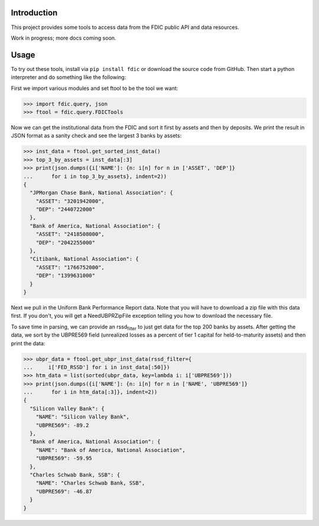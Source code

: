 Introduction
============

This project provides some tools to access data from the FDIC public API
and data resources.

Work in progress; more docs coming soon.

Usage
=====

To try out these tools, install via ``pip install fdic`` or download the
source code from GitHub. Then start a python interpreter and do
something like the following:

First we import various modules and set ftool to be the tool we want:

.. code:: python

   >>> import fdic.query, json
   >>> ftool = fdic.query.FDICTools

Now we can get the institutional data from the FDIC and sort it first by
assets and then by deposits. We print the result in JSON format as a
sanity check and see the largest 3 banks by assets:

.. code:: python

   >>> inst_data = ftool.get_sorted_inst_data()
   >>> top_3_by_assets = inst_data[:3]
   >>> print(json.dumps({i['NAME']: {n: i[n] for n in ['ASSET', 'DEP']}
   ...      for i in top_3_by_assets}, indent=2))
   {
     "JPMorgan Chase Bank, National Association": {
       "ASSET": "3201942000",
       "DEP": "2440722000"
     },
     "Bank of America, National Association": {
       "ASSET": "2418508000",
       "DEP": "2042255000"
     },
     "Citibank, National Association": {
       "ASSET": "1766752000",
       "DEP": "1399631000"
     }
   }

Next we pull in the Uniform Bank Performance Report data. Note that you
will have to download a zip file with this data first. If you don't, you
will get a NeedUBPRZipFile exception telling you how to download the
necessary file.

To save time in parsing, we can provide an rssd\ :sub:`filter` to just
get data for the top 200 banks by assets. After getting the data, we
sort by the UBPRE569 field (unrealized losses as a percent of tier 1
capital for held-to-maturity assets) and then print the data:

.. code:: python

   >>> ubpr_data = ftool.get_ubpr_inst_data(rssd_filter={
   ...     i['FED_RSSD'] for i in inst_data[:50]})
   >>> htm_data = list(sorted(ubpr_data, key=lambda i: i['UBPRE569']))
   >>> print(json.dumps({i['NAME']: {n: i[n] for n in ['NAME', 'UBPRE569']}
   ...      for i in htm_data[:3]}, indent=2))
   {
     "Silicon Valley Bank": {
       "NAME": "Silicon Valley Bank",
       "UBPRE569": -89.2
     },
     "Bank of America, National Association": {
       "NAME": "Bank of America, National Association",
       "UBPRE569": -59.95
     },
     "Charles Schwab Bank, SSB": {
       "NAME": "Charles Schwab Bank, SSB",
       "UBPRE569": -46.87
     }
   }


